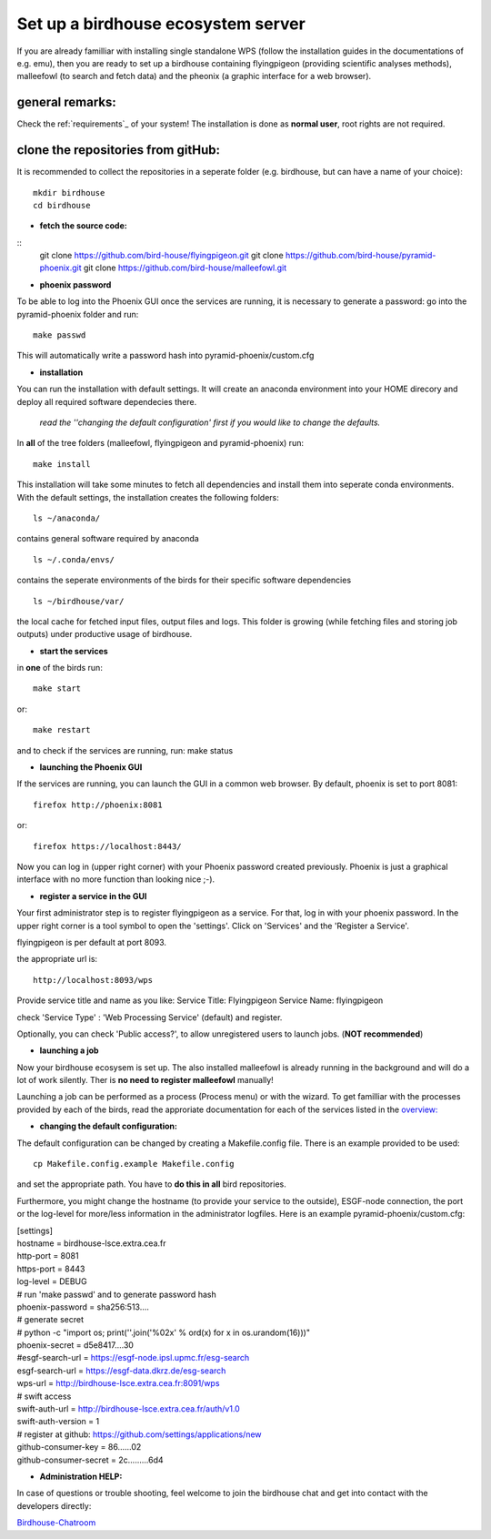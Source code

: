 .. _birdhouse_ecosystem:

Set up a birdhouse ecosystem server
===================================

If you are already familliar with installing single standalone WPS (follow the installation guides in the documentations of e.g. emu), then you are ready to set up a birdhouse containing flyingpigeon (providing scientific analyses methods), malleefowl (to search and fetch data) and the pheonix (a graphic interface for a web browser). 

general remarks:  
..................

Check the ref:`requirements`_ of your system!
The installation is done as **normal user**, root rights are not required. 


clone the repositories from gitHub: 
...................................

It is recommended to collect the repositories in a seperate folder (e.g. birdhouse, but can have a name of your choice)::

  mkdir birdhouse  
  cd birdhouse


* **fetch the source code:** 

::
  git clone https://github.com/bird-house/flyingpigeon.git
  git clone https://github.com/bird-house/pyramid-phoenix.git
  git clone https://github.com/bird-house/malleefowl.git

* **phoenix password**

To be able to log into the Phoenix GUI once the services are running, it is necessary to generate a password: 
go into the pyramid-phoenix folder and run::

  make passwd

This will automatically write a password hash into pyramid-phoenix/custom.cfg


* **installation**

You can run the installation with default settings.
It will create an anaconda environment into your HOME direcory and deploy all required software dependecies there. 
  *read the ''changing the default configuration' first if you would like to change the defaults.*

In **all** of the tree folders (malleefowl, flyingpigeon and pyramid-phoenix) run::

  make install

This installation will take some minutes to fetch all dependencies and install them into seperate conda environments.
With the default settings, the installation creates the following folders::

  ls ~/anaconda/
contains general software required by anaconda
::
  ls ~/.conda/envs/
contains the seperate environments of the birds for their specific software dependencies
::
  ls ~/birdhouse/var/
the local cache for fetched input files, output files and logs. This folder is growing (while fetching files and storing job outputs) under productive usage of birdhouse.

* **start the services**

in **one** of the birds run::

  make start 
or::

  make restart

and to check if the services are running, run: 
make status

* **launching the Phoenix GUI**

If the services are running, you can launch the GUI in a common web browser. By default, phoenix is set to port 8081::

  firefox http://phoenix:8081
or::

  firefox https://localhost:8443/

Now you can log in (upper right corner) with your Phoenix password created previously. 
Phoenix is just a graphical interface with no more function than looking nice ;-). 

* **register a service in the GUI**

Your first administrator step is to register flyingpigeon as a service. For that, log in with your phoenix password. 
In the upper right corner is a tool symbol to open the 'settings'. Click on 'Services' and the 'Register a Service'. 

flyingpigeon is per default at port 8093. 

the appropriate url is::

  http://localhost:8093/wps

Provide service title and name as you like: 
Service Title: Flyingpigeon
Service Name: flyingpigeon

check 'Service Type' : 'Web Processing Service' (default) and register. 

Optionally, you can check 'Public access?', to allow unregistered users to launch jobs. (**NOT recommended**)


* **launching a job**

Now your birdhouse ecosysem is set up. The also installed malleefowl is already running in the background and will do a lot of work silently. Ther is **no need to register malleefowl** manually!

Launching a job can be performed as a process (Process menu) or with the wizard. To get familliar with the processes provided by each of the birds, read the approriate documentation for each of the services listed in the `overview: <http://birdhouse.readthedocs.io/en/latest/index.html>`_ 

* **changing the default configuration:**

The default configuration can be changed by creating a Makefile.config file. There is an example provided to be used::

  cp Makefile.config.example Makefile.config
and set the appropriate path. You have to **do this in all** bird repositories. 

Furthermore, you might change the hostname (to provide your service to the outside), ESGF-node connection, the port or the log-level for more/less information in the administrator logfiles. 
Here is an example pyramid-phoenix/custom.cfg:

| [settings]
| hostname = birdhouse-lsce.extra.cea.fr
| http-port = 8081
| https-port = 8443
| log-level = DEBUG 
| # run 'make passwd' and to generate password hash
| phoenix-password = sha256:513....
| # generate secret
| # python -c "import os; print(''.join('%02x' % ord(x) for x in os.urandom(16)))"
| phoenix-secret = d5e8417....30
| #esgf-search-url = https://esgf-node.ipsl.upmc.fr/esg-search 
| esgf-search-url = https://esgf-data.dkrz.de/esg-search
| wps-url = http://birdhouse-lsce.extra.cea.fr:8091/wps
| # swift access
| swift-auth-url = http://birdhouse-lsce.extra.cea.fr/auth/v1.0
| swift-auth-version = 1
| # register at github: https://github.com/settings/applications/new 
| github-consumer-key = 86......02
| github-consumer-secret = 2c.........6d4

* **Administration HELP:**

In case of questions or trouble shooting, feel welcome to join the birdhouse chat and get into contact with the developers directly: 

`Birdhouse-Chatroom <https://gitter.im/bird-house/birdhouse>`_
